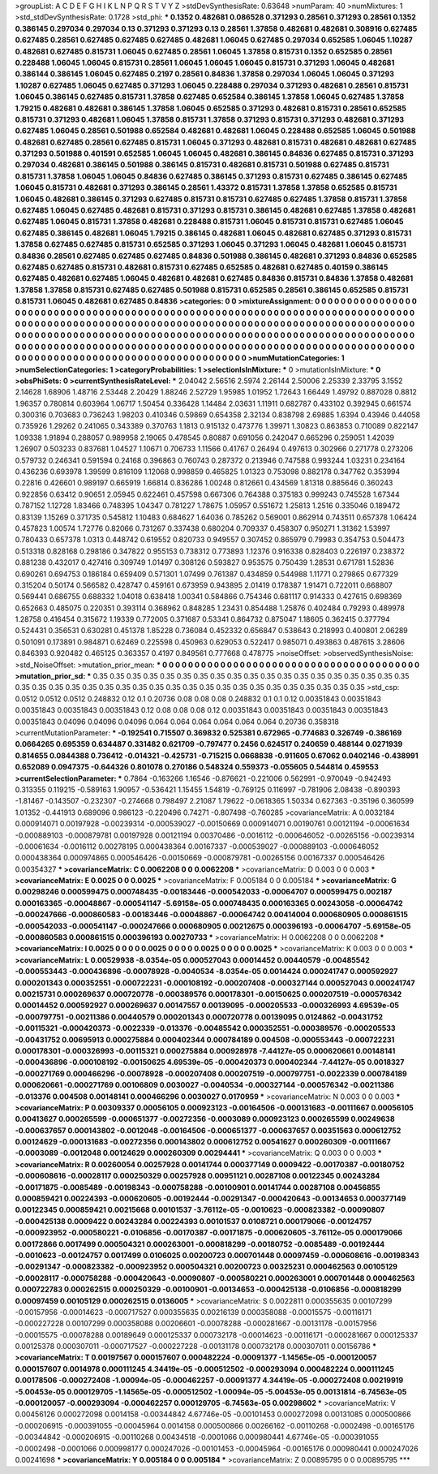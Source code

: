 >groupList:
A C D E F G H I K L
N P Q R S T V Y Z 
>stdDevSynthesisRate:
0.63648 
>numParam:
40
>numMixtures:
1
>std_stdDevSynthesisRate:
0.1728
>std_phi:
***
0.1352 0.482681 0.086528 0.371293 0.28561 0.371293 0.28561 0.1352 0.386145 0.297034
0.297034 0.13 0.371293 0.371293 0.13 0.28561 1.37858 0.482681 0.482681 0.308916
0.627485 0.627485 0.28561 0.627485 0.627485 0.627485 0.482681 1.06045 0.627485 0.297034
0.652585 1.06045 1.10287 0.482681 0.627485 0.815731 1.06045 0.627485 0.28561 1.06045
1.37858 0.815731 0.1352 0.652585 0.28561 0.228488 1.06045 1.06045 0.815731 0.28561
1.06045 1.06045 1.06045 0.815731 0.371293 1.06045 0.482681 0.386144 0.386145 1.06045
0.627485 0.2197 0.28561 0.84836 1.37858 0.297034 1.06045 1.06045 0.371293 1.10287
0.627485 1.06045 0.627485 0.371293 1.06045 0.228488 0.297034 0.371293 0.482681 0.28561
0.815731 1.06045 0.386145 0.627485 0.815731 1.37858 0.627485 0.652584 0.386145 1.37858
1.06045 0.627485 1.37858 1.79215 0.482681 0.482681 0.386145 1.37858 1.06045 0.652585
0.371293 0.482681 0.815731 0.28561 0.652585 0.815731 0.371293 0.482681 1.06045 1.37858
0.815731 1.37858 0.371293 0.815731 0.371293 0.482681 0.371293 0.627485 1.06045 0.28561
0.501988 0.652584 0.482681 0.482681 1.06045 0.228488 0.652585 1.06045 0.501988 0.482681
0.627485 0.28561 0.627485 0.815731 1.06045 0.371293 0.482681 0.815731 0.482681 0.482681
0.627485 0.371293 0.501988 0.401591 0.652585 1.06045 1.06045 0.482681 0.386145 0.84836
0.627485 0.815731 0.371293 0.297034 0.482681 0.386145 0.501988 0.386145 0.815731 0.482681
0.815731 0.501988 0.627485 0.815731 0.815731 1.37858 1.06045 1.06045 0.84836 0.627485
0.386145 0.371293 0.815731 0.627485 0.386145 0.627485 1.06045 0.815731 0.482681 0.371293
0.386145 0.28561 1.43372 0.815731 1.37858 1.37858 0.652585 0.815731 1.06045 0.482681
0.386145 0.371293 0.627485 0.815731 0.815731 0.627485 0.627485 1.37858 0.815731 1.37858
0.627485 1.06045 0.627485 0.482681 0.815731 0.371293 0.815731 0.386145 0.482681 0.627485
1.37858 0.482681 0.627485 1.06045 0.815731 1.37858 0.482681 0.228488 0.815731 1.06045
0.815731 0.815731 0.627485 1.06045 0.627485 0.386145 0.482681 1.06045 1.79215 0.386145
0.482681 1.06045 0.482681 0.627485 0.371293 0.815731 1.37858 0.627485 0.627485 0.815731
0.652585 0.371293 1.06045 0.371293 1.06045 0.482681 1.06045 0.815731 0.84836 0.28561
0.627485 0.627485 0.627485 0.84836 0.501988 0.386145 0.482681 0.371293 0.84836 0.652585
0.627485 0.627485 0.815731 0.482681 0.815731 0.627485 0.652585 0.482681 0.627485 0.40159
0.386145 0.627485 0.482681 0.627485 1.06045 0.482681 0.482681 0.627485 0.84836 0.815731
0.84836 1.37858 0.482681 1.37858 1.37858 0.815731 0.627485 0.627485 0.501988 0.815731
0.652585 0.28561 0.386145 0.652585 0.815731 0.815731 1.06045 0.482681 0.627485 0.84836
>categories:
0 0
>mixtureAssignment:
0 0 0 0 0 0 0 0 0 0 0 0 0 0 0 0 0 0 0 0 0 0 0 0 0 0 0 0 0 0 0 0 0 0 0 0 0 0 0 0 0 0 0 0 0 0 0 0 0 0
0 0 0 0 0 0 0 0 0 0 0 0 0 0 0 0 0 0 0 0 0 0 0 0 0 0 0 0 0 0 0 0 0 0 0 0 0 0 0 0 0 0 0 0 0 0 0 0 0 0
0 0 0 0 0 0 0 0 0 0 0 0 0 0 0 0 0 0 0 0 0 0 0 0 0 0 0 0 0 0 0 0 0 0 0 0 0 0 0 0 0 0 0 0 0 0 0 0 0 0
0 0 0 0 0 0 0 0 0 0 0 0 0 0 0 0 0 0 0 0 0 0 0 0 0 0 0 0 0 0 0 0 0 0 0 0 0 0 0 0 0 0 0 0 0 0 0 0 0 0
0 0 0 0 0 0 0 0 0 0 0 0 0 0 0 0 0 0 0 0 0 0 0 0 0 0 0 0 0 0 0 0 0 0 0 0 0 0 0 0 0 0 0 0 0 0 0 0 0 0
0 0 0 0 0 0 0 0 0 0 0 0 0 0 0 0 0 0 0 0 0 0 0 0 0 0 0 0 0 0 0 0 0 0 0 0 0 0 0 0 0 0 0 0 0 0 0 0 0 0
>numMutationCategories:
1
>numSelectionCategories:
1
>categoryProbabilities:
1 
>selectionIsInMixture:
***
0 
>mutationIsInMixture:
***
0 
>obsPhiSets:
0
>currentSynthesisRateLevel:
***
2.04042 2.56516 2.5974 2.26144 2.50006 2.25339 2.33795 3.1552 2.14628 1.68906
1.48716 2.53448 2.20429 1.88246 2.52729 1.95985 1.01952 1.72643 1.66449 1.49792
0.887028 0.8812 1.96357 0.780814 0.603964 1.06717 1.50454 0.336428 1.14484 2.03631
1.11911 0.682787 0.433102 0.392945 0.661574 0.300316 0.703683 0.736243 1.98203 0.410346
0.59869 0.654358 2.32134 0.838798 2.69885 1.6394 0.43946 0.44058 0.735926 1.29262
0.241065 0.343389 0.370763 1.1813 0.915132 0.473776 1.39971 1.30823 0.863853 0.710089
0.822147 1.09338 1.91894 0.288057 0.989958 2.19065 0.478545 0.80887 0.691056 0.242047
0.665296 0.259051 1.42039 1.26907 0.503233 0.837681 1.04527 1.10671 0.706733 1.11566
0.41767 0.26494 0.497613 0.302966 0.271778 0.273206 0.579732 0.246341 0.591594 0.24168
0.396863 0.760743 0.287372 0.213946 0.747588 0.993244 1.03231 0.234164 0.436236 0.693978
1.39599 0.816109 1.12068 0.998859 0.465825 1.01323 0.753098 0.882178 0.347762 0.353994
0.22816 0.426601 0.989197 0.665919 1.66814 0.836286 1.00248 0.812661 0.434569 1.81318
0.885646 0.360243 0.922856 0.63412 0.90651 2.05945 0.622461 0.457598 0.667306 0.764388
0.375183 0.999243 0.745528 1.67344 0.787152 1.12728 1.83466 0.748395 1.04347 0.781227
1.78675 1.05957 0.551672 1.25813 1.2516 0.335046 0.189472 0.83139 1.15269 0.371735
0.545812 1.10483 0.684627 1.64036 0.785262 0.569001 0.862914 0.743511 0.657378 1.06424
0.457823 1.00574 1.72776 0.82066 0.731267 0.337438 0.680204 0.709337 0.458307 0.950271
1.31362 1.53997 0.780433 0.657378 1.0313 0.448742 0.619552 0.820733 0.949557 0.307452
0.865979 0.79983 0.354753 0.504473 0.513318 0.828168 0.298186 0.347822 0.955153 0.738312
0.773893 1.12376 0.916338 0.828403 0.226197 0.238372 0.881238 0.432017 0.427416 0.309749
1.01497 0.308126 0.593827 0.953575 0.750439 1.28531 0.671781 1.52836 0.690261 0.694753
0.186184 0.659409 0.571301 1.07499 0.761387 0.434859 0.544988 1.11771 0.279865 0.677329
0.315204 0.50174 0.566582 0.428747 0.459161 0.673959 0.943895 2.01419 0.178387 1.91471
0.722011 0.668807 0.569441 0.686755 0.688332 1.04018 0.638418 1.00341 0.584866 0.754346
0.681117 0.914333 0.427615 0.698369 0.652663 0.485075 0.220351 0.393114 0.368962 0.848285
1.23431 0.854488 1.25876 0.402484 0.79293 0.489978 1.28758 0.416454 0.315672 1.19339
0.772005 0.371687 0.53341 0.864732 0.875047 1.18605 0.362415 0.377794 0.524431 0.356531
0.630281 0.451378 1.85228 0.736084 0.452332 0.656847 0.538643 0.218993 0.400801 2.06289
0.501091 0.173891 0.984871 0.62469 0.225598 0.450963 0.629053 0.522417 0.985071 0.493863
0.487615 3.28606 0.846393 0.920482 0.465125 0.363357 0.4197 0.849561 0.777668 0.478775
>noiseOffset:
>observedSynthesisNoise:
>std_NoiseOffset:
>mutation_prior_mean:
***
0 0 0 0 0 0 0 0 0 0
0 0 0 0 0 0 0 0 0 0
0 0 0 0 0 0 0 0 0 0
0 0 0 0 0 0 0 0 0 0
>mutation_prior_sd:
***
0.35 0.35 0.35 0.35 0.35 0.35 0.35 0.35 0.35 0.35
0.35 0.35 0.35 0.35 0.35 0.35 0.35 0.35 0.35 0.35
0.35 0.35 0.35 0.35 0.35 0.35 0.35 0.35 0.35 0.35
0.35 0.35 0.35 0.35 0.35 0.35 0.35 0.35 0.35 0.35
>std_csp:
0.0512 0.0512 0.0512 0.248832 0.12 0.1 0.20736 0.08 0.08 0.08
0.248832 0.1 0.1 0.12 0.00351843 0.00351843 0.00351843 0.00351843 0.00351843 0.12
0.08 0.08 0.08 0.12 0.00351843 0.00351843 0.00351843 0.00351843 0.00351843 0.04096
0.04096 0.04096 0.064 0.064 0.064 0.064 0.064 0.064 0.20736 0.358318
>currentMutationParameter:
***
-0.192541 0.715507 0.369832 0.525381 0.672965 -0.774683 0.326749 -0.386169 0.0664265 0.695359
0.634487 0.331482 0.621709 -0.797477 0.2456 0.624517 0.240659 0.488144 0.0271939 0.814655
0.0844388 0.736412 -0.014321 -0.425731 -0.715215 0.0668838 -0.911605 0.67062 0.0402146 -0.438991
0.652089 0.0947375 -0.644326 0.801078 0.270186 0.548324 0.559373 -0.055605 0.544814 0.459553
>currentSelectionParameter:
***
0.7864 -0.163266 1.16546 -0.876621 -0.221006 0.562991 -0.970049 -0.942493 0.313355 0.119215
-0.589163 1.90957 -0.536421 1.15455 1.54819 -0.769125 0.116997 -0.781906 2.08438 -0.890393
-1.81467 -0.143507 -0.232307 -0.274668 0.798497 2.21087 1.79622 -0.0618365 1.50334 0.627363
-0.35196 0.360599 1.01352 -0.441913 0.689096 0.986123 -0.220496 0.74271 -0.807498 -0.760285
>covarianceMatrix:
A
0.0032184	0.000914071	0.00197928	-0.00239314	-0.000539027	-0.00150669	
0.000914071	0.00190761	0.00121194	-0.00061634	-0.000889103	-0.000879781	
0.00197928	0.00121194	0.00370486	-0.0016112	-0.000646052	-0.00265156	
-0.00239314	-0.00061634	-0.0016112	0.00278195	0.000438364	0.00167337	
-0.000539027	-0.000889103	-0.000646052	0.000438364	0.000974865	0.000546426	
-0.00150669	-0.000879781	-0.00265156	0.00167337	0.000546426	0.00354327	
***
>covarianceMatrix:
C
0.0062208	0	
0	0.0062208	
***
>covarianceMatrix:
D
0.003	0	
0	0.003	
***
>covarianceMatrix:
E
0.0025	0	
0	0.0025	
***
>covarianceMatrix:
F
0.005184	0	
0	0.005184	
***
>covarianceMatrix:
G
0.00298246	0.000599475	0.000748435	-0.00183446	-0.000542033	-0.00064707	
0.000599475	0.002187	0.000163365	-0.00048867	-0.000541147	-5.69158e-05	
0.000748435	0.000163365	0.00243058	-0.00064742	-0.000247666	-0.000860583	
-0.00183446	-0.00048867	-0.00064742	0.00414004	0.000680905	0.000861515	
-0.000542033	-0.000541147	-0.000247666	0.000680905	0.00212675	0.000396193	
-0.00064707	-5.69158e-05	-0.000860583	0.000861515	0.000396193	0.00270733	
***
>covarianceMatrix:
H
0.0062208	0	
0	0.0062208	
***
>covarianceMatrix:
I
0.0025	0	0	0	
0	0.0025	0	0	
0	0	0.0025	0	
0	0	0	0.0025	
***
>covarianceMatrix:
K
0.003	0	
0	0.003	
***
>covarianceMatrix:
L
0.00529938	-8.0354e-05	0.000527043	0.00014452	0.00440579	-0.00485542	-0.000553443	-0.000436896	-0.00078928	-0.0040534	
-8.0354e-05	0.0014424	0.000241747	0.000592927	0.000201343	0.000352551	-0.000722231	-0.000108192	-0.000207408	-0.000327144	
0.000527043	0.000241747	0.00215731	0.000269637	0.000720778	-0.000389576	0.000178301	-0.00150625	0.000207519	-0.000576342	
0.00014452	0.000592927	0.000269637	0.00147557	0.00139095	-0.000205533	-0.000326993	4.69539e-05	-0.000797751	-0.00211386	
0.00440579	0.000201343	0.000720778	0.00139095	0.0124862	-0.00431752	-0.00115321	-0.000420373	-0.0022339	-0.013376	
-0.00485542	0.000352551	-0.000389576	-0.000205533	-0.00431752	0.00695913	0.000275884	0.000402344	0.000784189	0.004508	
-0.000553443	-0.000722231	0.000178301	-0.000326993	-0.00115321	0.000275884	0.000928978	-7.44127e-05	0.000620661	0.00148141	
-0.000436896	-0.000108192	-0.00150625	4.69539e-05	-0.000420373	0.000402344	-7.44127e-05	0.0018327	-0.000271769	0.000466296	
-0.00078928	-0.000207408	0.000207519	-0.000797751	-0.0022339	0.000784189	0.000620661	-0.000271769	0.00106809	0.0030027	
-0.0040534	-0.000327144	-0.000576342	-0.00211386	-0.013376	0.004508	0.00148141	0.000466296	0.0030027	0.0170959	
***
>covarianceMatrix:
N
0.003	0	
0	0.003	
***
>covarianceMatrix:
P
0.00309337	0.00056105	0.000923123	-0.00164506	-0.000131683	-0.00111667	
0.00056105	0.00413627	0.000265599	-0.000651377	-0.00272356	-0.0003089	
0.000923123	0.000265599	0.00249638	-0.000637657	0.000143802	-0.0012048	
-0.00164506	-0.000651377	-0.000637657	0.00351563	0.000612752	0.00124629	
-0.000131683	-0.00272356	0.000143802	0.000612752	0.00541627	0.000260309	
-0.00111667	-0.0003089	-0.0012048	0.00124629	0.000260309	0.00294441	
***
>covarianceMatrix:
Q
0.003	0	
0	0.003	
***
>covarianceMatrix:
R
0.00260054	0.00257928	0.00141744	0.000377149	0.0009422	-0.00170387	-0.00180752	-0.000608616	-0.00028117	0.000250329	
0.00257928	0.00951121	0.00287108	0.00122345	0.00243284	-0.00171875	-0.0085489	-0.00198343	-0.000758288	-0.00100901	
0.00141744	0.00287108	0.00456855	0.000859421	0.00224393	-0.000620605	-0.00192444	-0.00291347	-0.000420643	-0.00134653	
0.000377149	0.00122345	0.000859421	0.00215668	0.00101537	-3.76112e-05	-0.0010623	-0.000823382	-0.00090807	-0.000425138	
0.0009422	0.00243284	0.00224393	0.00101537	0.0108721	0.000179066	-0.00124757	-0.000923952	-0.000580221	-0.0106856	
-0.00170387	-0.00171875	-0.000620605	-3.76112e-05	0.000179066	0.00172866	0.0017499	0.000504321	0.000263001	-0.000818299	
-0.00180752	-0.0085489	-0.00192444	-0.0010623	-0.00124757	0.0017499	0.0106025	0.00200723	0.000701448	0.00097459	
-0.000608616	-0.00198343	-0.00291347	-0.000823382	-0.000923952	0.000504321	0.00200723	0.00325231	0.000462563	0.00105129	
-0.00028117	-0.000758288	-0.000420643	-0.00090807	-0.000580221	0.000263001	0.000701448	0.000462563	0.000722783	0.000262515	
0.000250329	-0.00100901	-0.00134653	-0.000425138	-0.0106856	-0.000818299	0.00097459	0.00105129	0.000262515	0.0136005	
***
>covarianceMatrix:
S
0.0022811	0.000355635	0.00107299	-0.00157956	-0.00014623	-0.000717527	
0.000355635	0.00216139	0.000358088	-0.00015575	-0.00116171	-0.000227228	
0.00107299	0.000358088	0.00206601	-0.00078288	-0.000281667	-0.00131178	
-0.00157956	-0.00015575	-0.00078288	0.00189649	0.000125337	0.000732178	
-0.00014623	-0.00116171	-0.000281667	0.000125337	0.00125378	0.000307011	
-0.000717527	-0.000227228	-0.00131178	0.000732178	0.000307011	0.00156786	
***
>covarianceMatrix:
T
0.00197567	0.000157607	0.000482224	-0.00091377	-1.14565e-05	-0.000120057	
0.000157607	0.0014978	0.000111245	4.34419e-05	-0.000512502	-0.000293094	
0.000482224	0.000111245	0.00178506	-0.000272408	-1.00094e-05	-0.000462257	
-0.00091377	4.34419e-05	-0.000272408	0.00219919	-5.00453e-05	0.000129705	
-1.14565e-05	-0.000512502	-1.00094e-05	-5.00453e-05	0.00131814	-6.74563e-05	
-0.000120057	-0.000293094	-0.000462257	0.000129705	-6.74563e-05	0.00298602	
***
>covarianceMatrix:
V
0.00456126	0.000272098	0.0014158	-0.00344842	4.67746e-05	-0.00101453	
0.000272098	0.00131085	0.000500866	-0.000206915	-0.000391055	-0.00045964	
0.0014158	0.000500866	0.00266162	-0.00110268	-0.0002498	-0.00165176	
-0.00344842	-0.000206915	-0.00110268	0.00434518	-0.0001066	0.000980441	
4.67746e-05	-0.000391055	-0.0002498	-0.0001066	0.000998177	0.000247026	
-0.00101453	-0.00045964	-0.00165176	0.000980441	0.000247026	0.00241698	
***
>covarianceMatrix:
Y
0.005184	0	
0	0.005184	
***
>covarianceMatrix:
Z
0.00895795	0	
0	0.00895795	
***

